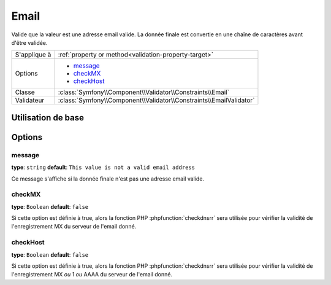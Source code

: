 Email
=====

Valide que la valeur est une adresse email valide. La donnée finale est convertie
en une chaîne de caractères avant d'être validée.

+----------------+---------------------------------------------------------------------+
| S'applique à   | :ref:`property or method<validation-property-target>`               |
+----------------+---------------------------------------------------------------------+
| Options        | - `message`_                                                        |
|                | - `checkMX`_                                                        |
|                | - `checkHost`_                                                      |
+----------------+---------------------------------------------------------------------+
| Classe         | :class:`Symfony\\Component\\Validator\\Constraints\\Email`          |
+----------------+---------------------------------------------------------------------+
| Validateur     | :class:`Symfony\\Component\\Validator\\Constraints\\EmailValidator` |
+----------------+---------------------------------------------------------------------+

Utilisation de base
-------------------

.. configuration-block::

    .. code-block:: yaml

        # src/BlogBundle/Resources/config/validation.yml
        Acme\BlogBundle\Entity\Author:
            properties:
                email:
                    - Email:
                        message: "{{ value }}" n'est pas un email valide.
                        checkMX: true

    .. code-block:: xml

        <!-- src/Acme/BlogBundle/Resources/config/validation.xml -->
        <?xml version="1.0" encoding="UTF-8" ?>
        <constraint-mapping xmlns="http://symfony.com/schema/dic/constraint-mapping"
            xmlns:xsi="http://www.w3.org/2001/XMLSchema-instance"
            xsi:schemaLocation="http://symfony.com/schema/dic/constraint-mapping http://symfony.com/schema/dic/constraint-mapping/constraint-mapping-1.0.xsd">

            <class name="Acme\BlogBundle\Entity\Author">
                <property name="email">
                    <constraint name="Email">
                        <option name="message">L'email "{{ value }}" n'est pas un email valide.</option>
                        <option name="checkMX">true</option>
                    </constraint>
                </property>
            </class>
        </constraint-mapping>

    .. code-block:: php-annotations

        // src/Acme/BlogBundle/Entity/Author.php
        namespace Acme\BlogBundle\Entity;
        
        use Symfony\Component\Validator\Constraints as Assert;

        class Author
        {
            /** 
             * @Assert\Email(
             *     message = "'{{ value }}' n'est pas un email valide.",
             *     checkMX = true
             * )
             */
             protected $email;
        }

Options
-------

message
~~~~~~~

**type**: ``string`` **default**: ``This value is not a valid email address``

Ce message s'affiche si la donnée finale n'est pas une adresse email valide.

checkMX
~~~~~~~

**type**: ``Boolean`` **default**: ``false``

Si cette option est définie à true, alors la fonction PHP :phpfunction:`checkdnsrr`
sera utilisée pour vérifier la validité de l'enregistrement MX du serveur de l'email donné.

checkHost
~~~~~~~~~

.. versionadded:: 2.1
    L'option ``checkHost`` est une nouveauté de Symfony 2.1

**type**: ``Boolean`` **default**: ``false``
 
Si cette option est définie à true, alors la fonction PHP :phpfunction:`checkdnsrr`
sera utilisée pour vérifier la validité de l'enregistrement MX *ou* 1 *ou* AAAA du serveur
de l'email donné.
